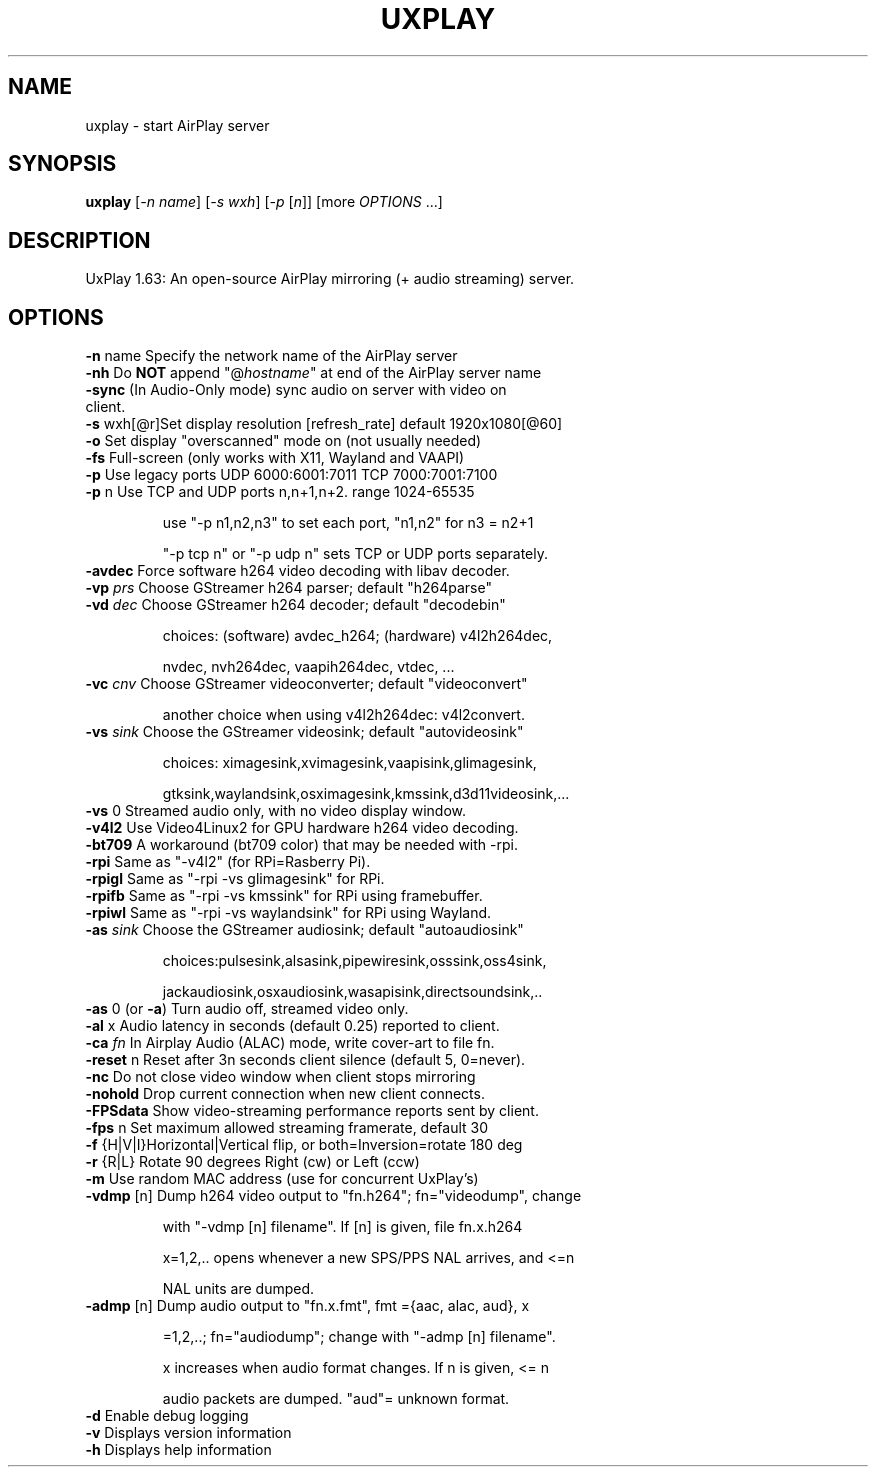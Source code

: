 .TH UXPLAY "1" "February 2023" "1.63" "User Commands"
.SH NAME
uxplay \- start AirPlay server
.SH SYNOPSIS
.B uxplay
[\fI\,-n name\/\fR] [\fI\,-s wxh\/\fR] [\fI\,-p \/\fR[\fI\,n\/\fR]] [more \fI OPTIONS \/\fR ...]
.SH DESCRIPTION
UxPlay 1.63: An open\-source AirPlay mirroring (+ audio streaming) server.
.SH OPTIONS
.TP
.B
\fB\-n\fR name   Specify the network name of the AirPlay server
.TP
\fB\-nh\fR       Do \fBNOT\fR append "@\fIhostname\fR" at end of the AirPlay server name
.TP
\fB\-sync\fR     (In Audio-Only mode) sync audio on server with video on client.
.TP
\fB\-s\fR wxh[@r]Set display resolution [refresh_rate] default 1920x1080[@60]
.TP
\fB\-o\fR        Set display "overscanned" mode on (not usually needed)
.TP
\fB-fs\fR       Full-screen (only works with X11, Wayland and VAAPI)
.TP
\fB\-p\fR        Use legacy ports UDP 6000:6001:7011 TCP 7000:7001:7100
.TP
\fB\-p\fR n      Use TCP and UDP ports n,n+1,n+2. range 1024\-65535
.IP
   use "\-p n1,n2,n3" to set each port, "n1,n2" for n3 = n2+1
.IP
   "\-p tcp n" or "\-p udp n" sets TCP or UDP ports separately.
.PP
.TP
\fB\-avdec\fR    Force software h264 video decoding with libav decoder.
.TP
\fB\-vp\fI prs \fR  Choose GStreamer h264 parser; default "h264parse"
.TP
\fB\-vd\fI dec \fR  Choose GStreamer h264 decoder; default "decodebin"
.IP
   choices: (software) avdec_h264; (hardware) v4l2h264dec,
.IP
   nvdec, nvh264dec, vaapih264dec, vtdec, ...
.TP
\fB\-vc\fI cnv \fR  Choose GStreamer videoconverter; default "videoconvert"
.IP
   another choice when using v4l2h264dec: v4l2convert.
.TP
\fB\-vs\fI sink\fR  Choose the GStreamer videosink; default "autovideosink"
.IP
   choices: ximagesink,xvimagesink,vaapisink,glimagesink,
.IP
   gtksink,waylandsink,osximagesink,kmssink,d3d11videosink,...
.PP
.TP
\fB\-vs\fR 0     Streamed audio only, with no video display window.
.TP
\fB\-v4l2\fR     Use Video4Linux2 for GPU hardware h264 video decoding.
.TP
\fB\-bt709\fR    A workaround (bt709 color) that may be needed with -rpi.
.TP
\fB\-rpi\fR      Same as "-v4l2" (for RPi=Rasberry Pi).
.TP
\fB\-rpigl\fR    Same as "-rpi -vs glimagesink" for RPi.
.TP
\fB\-rpifb\fR    Same as "-rpi -vs kmssink" for RPi using framebuffer.
.TP
\fB\-rpiwl\fR    Same as "-rpi -vs waylandsink" for RPi using Wayland.
.TP
\fB\-as\fI sink\fR  Choose the GStreamer audiosink; default "autoaudiosink"
.IP
   choices:pulsesink,alsasink,pipewiresink,osssink,oss4sink,
.IP
   jackaudiosink,osxaudiosink,wasapisink,directsoundsink,..
.PP
.TP
\fB\-as\fR 0     (or \fB\-a\fR) Turn audio off, streamed video only.
.TP
\fB\-al\fR x     Audio latency in seconds (default 0.25) reported to client.
.TP
\fB\-ca\fI fn \fR   In Airplay Audio (ALAC) mode, write cover-art to file fn.
.TP
\fB\-reset\fR n  Reset after 3n seconds client silence (default 5, 0=never).
.TP
\fB\-nc\fR       Do not close video window when client stops mirroring
.TP
\fB\-nohold\fR   Drop current connection when new client connects.
.TP
\fB\-FPSdata\fR  Show video-streaming performance reports sent by client.
.TP
\fB\-fps\fR n    Set maximum allowed streaming framerate, default 30
.TP
\fB\-f\fR {H|V|I}Horizontal|Vertical flip, or both=Inversion=rotate 180 deg
.TP
\fB\-r\fR {R|L}  Rotate 90 degrees Right (cw) or Left (ccw)
.TP
\fB\-m\fR        Use random MAC address (use for concurrent UxPlay's)
.TP
\fB\-vdmp\fR [n] Dump h264 video output to "fn.h264"; fn="videodump", change
.IP
   with "-vdmp [n] filename". If [n] is given, file fn.x.h264
.IP
   x=1,2,.. opens whenever a new SPS/PPS NAL arrives, and <=n
.IP
   NAL units are dumped.
.PP
.TP
\fB\-admp\fR [n] Dump audio output to "fn.x.fmt", fmt ={aac, alac, aud}, x
.IP
   =1,2,..; fn="audiodump"; change with "-admp [n] filename".
.IP
   x increases when audio format changes. If n is given, <= n
.IP
   audio packets are dumped. "aud"= unknown format.
.PP
.TP
\fB\-d\fR        Enable debug logging
.TP
\fB\-v\fR        Displays version information
.TP
\fB\-h\fR        Displays help information
